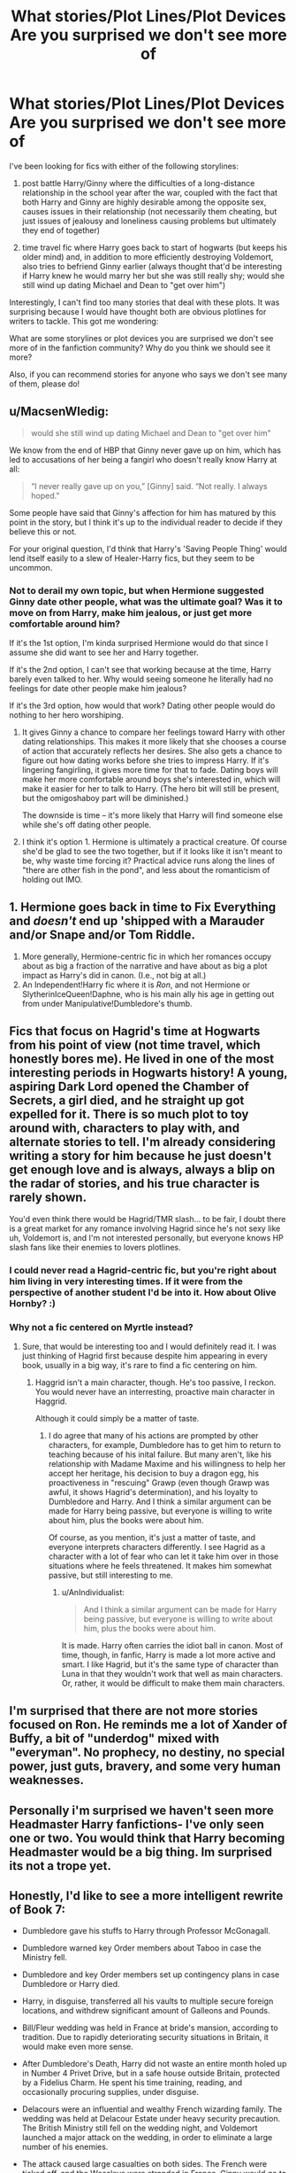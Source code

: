 #+TITLE: What stories/Plot Lines/Plot Devices Are you surprised we don't see more of

* What stories/Plot Lines/Plot Devices Are you surprised we don't see more of
:PROPERTIES:
:Author: goodlife23
:Score: 11
:DateUnix: 1473288911.0
:DateShort: 2016-Sep-08
:END:
I've been looking for fics with either of the following storylines:

1) post battle Harry/Ginny where the difficulties of a long-distance relationship in the school year after the war, coupled with the fact that both Harry and Ginny are highly desirable among the opposite sex, causes issues in their relationship (not necessarily them cheating, but just issues of jealousy and loneliness causing problems but ultimately they end of together)

2) time travel fic where Harry goes back to start of hogwarts (but keeps his older mind) and, in addition to more efficiently destroying Voldemort, also tries to befriend Ginny earlier (always thought that'd be interesting if Harry knew he would marry her but she was still really shy; would she still wind up dating Michael and Dean to "get over him")

Interestingly, I can't find too many stories that deal with these plots. It was surprising because I would have thought both are obvious plotlines for writers to tackle. This got me wondering:

What are some storylines or plot devices you are surprised we don't see more of in the fanfiction community? Why do you think we should see it more?

Also, if you can recommend stories for anyone who says we don't see many of them, please do!


** u/MacsenWledig:
#+begin_quote
  would she still wind up dating Michael and Dean to "get over him"
#+end_quote

We know from the end of HBP that Ginny never gave up on him, which has led to accusations of her being a fangirl who doesn't really know Harry at all:

#+begin_quote
  “I never really gave up on you,” [Ginny] said. “Not really. I always hoped."
#+end_quote

Some people have said that Ginny's affection for him has matured by this point in the story, but I think it's up to the individual reader to decide if they believe this or not.

For your original question, I'd think that Harry's 'Saving People Thing' would lend itself easily to a slew of Healer-Harry fics, but they seem to be uncommon.
:PROPERTIES:
:Author: MacsenWledig
:Score: 15
:DateUnix: 1473291206.0
:DateShort: 2016-Sep-08
:END:

*** Not to derail my own topic, but when Hermione suggested Ginny date other people, what was the ultimate goal? Was it to move on from Harry, make him jealous, or just get more comfortable around him?

If it's the 1st option, I'm kinda surprised Hermione would do that since I assume she did want to see her and Harry together.

If it's the 2nd option, I can't see that working because at the time, Harry barely even talked to her. Why would seeing someone he literally had no feelings for date other people make him jealous?

If it's the 3rd option, how would that work? Dating other people would do nothing to her hero worshiping.
:PROPERTIES:
:Author: goodlife23
:Score: 4
:DateUnix: 1473292695.0
:DateShort: 2016-Sep-08
:END:

**** It gives Ginny a chance to compare her feelings toward Harry with other dating relationships. This makes it more likely that she chooses a course of action that accurately reflects her desires. She also gets a chance to figure out how dating works before she tries to impress Harry. If it's lingering fangirling, it gives more time for that to fade. Dating boys will make her more comfortable around boys she's interested in, which will make it easier for her to talk to Harry. (The hero bit will still be present, but the omigoshaboy part will be diminished.)

The downside is time -- it's more likely that Harry will find someone else while she's off dating other people.
:PROPERTIES:
:Score: 9
:DateUnix: 1473308647.0
:DateShort: 2016-Sep-08
:END:


**** I think it's option 1. Hermione is ultimately a practical creature. Of course she'd be glad to see the two together, but if it looks like it isn't meant to be, why waste time forcing it? Practical advice runs along the lines of "there are other fish in the pond", and less about the romanticism of holding out IMO.
:PROPERTIES:
:Author: mikan28
:Score: 3
:DateUnix: 1473337730.0
:DateShort: 2016-Sep-08
:END:


** 1. Hermione goes back in time to Fix Everything and /doesn't/ end up 'shipped with a Marauder and/or Snape and/or Tom Riddle.
2. More generally, Hermione-centric fic in which her romances occupy about as big a fraction of the narrative and have about as big a plot impact as Harry's did in canon. (I.e., not big at all.)
3. An Independent!Harry fic where it is /Ron/, and not Hermione or SlytherinIceQueen!Daphne, who is his main ally his age in getting out from under Manipulative!Dumbledore's thumb.
:PROPERTIES:
:Author: turbinicarpus
:Score: 13
:DateUnix: 1473326605.0
:DateShort: 2016-Sep-08
:END:


** Fics that focus on Hagrid's time at Hogwarts from his point of view (not time travel, which honestly bores me). He lived in one of the most interesting periods in Hogwarts history! A young, aspiring Dark Lord opened the Chamber of Secrets, a girl died, and he straight up got expelled for it. There is so much plot to toy around with, characters to play with, and alternate stories to tell. I'm already considering writing a story for him because he just doesn't get enough love and is always, always a blip on the radar of stories, and his true character is rarely shown.

You'd even think there would be Hagrid/TMR slash... to be fair, I doubt there is a great market for any romance involving Hagrid since he's not sexy like uh, Voldemort is, and I'm not interested personally, but everyone knows HP slash fans like their enemies to lovers plotlines.
:PROPERTIES:
:Author: perfectauthentic
:Score: 12
:DateUnix: 1473308555.0
:DateShort: 2016-Sep-08
:END:

*** I could never read a Hagrid-centric fic, but you're right about him living in very interesting times. If it were from the perspective of another student I'd be into it. How about Olive Hornby? :)
:PROPERTIES:
:Author: mikan28
:Score: 1
:DateUnix: 1473337815.0
:DateShort: 2016-Sep-08
:END:


*** Why not a fic centered on Myrtle instead?
:PROPERTIES:
:Author: AnIndividualist
:Score: 1
:DateUnix: 1473351762.0
:DateShort: 2016-Sep-08
:END:

**** Sure, that would be interesting too and I would definitely read it. I was just thinking of Hagrid first because despite him appearing in every book, usually in a big way, it's rare to find a fic centering on him.
:PROPERTIES:
:Author: perfectauthentic
:Score: 1
:DateUnix: 1473352657.0
:DateShort: 2016-Sep-08
:END:

***** Haggrid isn't a main character, though. He's too passive, I reckon. You would never have an interresting, proactive main character in Haggrid.

Although it could simply be a matter of taste.
:PROPERTIES:
:Author: AnIndividualist
:Score: 1
:DateUnix: 1473353109.0
:DateShort: 2016-Sep-08
:END:

****** I do agree that many of his actions are prompted by other characters, for example, Dumbledore has to get him to return to teaching because of his inital failure. But many aren't, like his relationship with Madame Maxime and his willingness to help her accept her heritage, his decision to buy a dragon egg, his proactiveness in "rescuing" Grawp (even though Grawp was awful, it shows Hagrid's determination), and his loyalty to Dumbledore and Harry. And I think a similar argument can be made for Harry being passive, but everyone is willing to write about him, plus the books were about him.

Of course, as you mention, it's just a matter of taste, and everyone interprets characters differently. I see Hagrid as a character with a lot of fear who can let it take him over in those situations where he feels threatened. It makes him somewhat passive, but still interesting to me.
:PROPERTIES:
:Author: perfectauthentic
:Score: 3
:DateUnix: 1473358587.0
:DateShort: 2016-Sep-08
:END:

******* u/AnIndividualist:
#+begin_quote
  And I think a similar argument can be made for Harry being passive, but everyone is willing to write about him, plus the books were about him.
#+end_quote

It is made. Harry often carries the idiot ball in canon. Most of time, though, in fanfic, Harry is made a lot more active and smart. I like Hagrid, but it's the same type of character than Luna in that they wouldn't work that well as main characters. Or, rather, it would be difficult to make them main characters.
:PROPERTIES:
:Author: AnIndividualist
:Score: 2
:DateUnix: 1473359104.0
:DateShort: 2016-Sep-08
:END:


** I'm surprised that there are not more stories focused on Ron. He reminds me a lot of Xander of Buffy, a bit of "underdog" mixed with "everyman". No prophecy, no destiny, no special power, just guts, bravery, and some very human weaknesses.
:PROPERTIES:
:Author: Starfox5
:Score: 11
:DateUnix: 1473341404.0
:DateShort: 2016-Sep-08
:END:


** Personally i'm surprised we haven't seen more Headmaster Harry fanfictions- I've only seen one or two. You would think that Harry becoming Headmaster would be a big thing. Im surprised its not a trope yet.
:PROPERTIES:
:Author: laserthrasher1
:Score: 4
:DateUnix: 1473354725.0
:DateShort: 2016-Sep-08
:END:


** Honestly, I'd like to see a more intelligent rewrite of Book 7:

- Dumbledore gave his stuffs to Harry through Professor McGonagall.

- Dumbledore warned key Order members about Taboo in case the Ministry fell.

- Dumbledore and key Order members set up contingency plans in case Dumbledore or Harry died.

- Harry, in disguise, transferred all his vaults to multiple secure foreign locations, and withdrew significant amount of Galleons and Pounds.

- Bill/Fleur wedding was held in France at bride's mansion, according to tradition. Due to rapidly deteriorating security situations in Britain, it would make even more sense.

- After Dumbledore's Death, Harry did not waste an entire month holed up in Number 4 Privet Drive, but in a safe house outside Britain, protected by a Fidelius Charm. He spent his time training, reading, and occasionally procuring supplies, under disguise.

- Delacours were an influential and wealthy French wizarding family. The wedding was held at Delacour Estate under heavy security precaution. The British Ministry still fell on the wedding night, and Voldemort launched a major attack on the wedding, in order to eliminate a large number of his enemies.

- The attack caused large casualties on both sides. The French were ticked off, and the Weasleys were stranded in France. Ginny would go to Beauxbaton as a result. Remaining Order members in Britain went into hiding.

- The Trio needed to infiltrate back into Britain. To provide diversions, polyjuiced 'Harry' would occasionally pop up at important magical sites in Europe, and Voldemort would deploy a significant number of Death Eaters in pursuit. Voldemort himself would seek the Elderwand, while trying to eliminating exiled Order members at same time.

- The Trio successfully returned to Britain through Muggle means. They began searching Number 12 Grimmauld Place and returned to canon track here. During the Ministry Op, they liberated dozens of Muggleborns, took the Locket, and killed Umbridge and Yaxley. With Sword of Gryffindor in hand, they quickly dispatched the Locket.

- At Hogwarts, Neville, Susan, and Luna reformed the DA. At Beauxbatons, Ginny became popular quickly and together with Gabrielle, tried to enlist volunteers for their cause.

- In France, pursuing Death Eaters went skirmishing with exiled Order members and French local authorities. As retaliation for the killing of Umbridge and Yaxley, the British Ministry demanded extradition from French, but was promptly rejected. Weasleys tried to seek more support from the French, but only achieved limited success.

I will stop here. I'd like to read what you think.
:PROPERTIES:
:Author: InquisitorCOC
:Score: 6
:DateUnix: 1473310708.0
:DateShort: 2016-Sep-08
:END:

*** I'm all about an intelligent rewrite of Book 7. I love the idea that Ginny is sent away to Beauxbatons for her protection, and it would tie in nicely with having the wedding in France beforehand. It was so weird that canon had it at the Burrow considering it's traditional to go to the bride's hometown and the additional security problems wizarding Britain had.

It's also a commonsense way to draw the French school back into the story. I always thought a main point of book 4 was to give some introduction to future international allies for the Final Battle. Turns out I was wrong!
:PROPERTIES:
:Author: mikan28
:Score: 5
:DateUnix: 1473337382.0
:DateShort: 2016-Sep-08
:END:


*** I've noticed you seem to like the idea of exploring the realities of the aftermath of the battle, like the fact that the war isn't over with Voldemort's death. I really like that idea. I tend to gravitate towards the relationship stuff after the battle, and I think a good compromise would be a story where Harry immediately becomes an auror to continue to war until all Death Eaters are eradicated, and Ginny gets frustrated because she wants time to actually be with Harry (when will the war ever be over and we can be together) and she wants to fight alongside him but he still is trying to protect her.

I like your specific ideas that make the story more political, militaristic, especially using the Delacours as a reason why the French would get more involved.

One thing you mentioned was Ginny going to Beauxbaton. I never loved the idea of her being sent back to Hogwarts that last year as she realistically would jhave been in much more danger than the books portrayed. If she went to Beauxbaton, it would be in violation of the new law about Hogwarts being compulsory. But could the Death Eaters try to get at her at Beauxbaton or would that just risk involving the French in the war?
:PROPERTIES:
:Author: goodlife23
:Score: 2
:DateUnix: 1473311835.0
:DateShort: 2016-Sep-08
:END:

**** u/InquisitorCOC:
#+begin_quote
  Ginny gets frustrated because she wants time to actually be with Harry (when will the war ever be over and we can be together) and she wants to fight alongside him but he still is trying to protect her
#+end_quote

Given how well Harry and Ginny partnered in CC, I assume Ginny often participated in Harry's missions. She might even call up volunteers from her team to provide air support.
:PROPERTIES:
:Author: InquisitorCOC
:Score: 2
:DateUnix: 1473312830.0
:DateShort: 2016-Sep-08
:END:

***** I think it's something Harry had to slowly accept from Ginny. His last images of Ginny before the battle ended was of her coming within millimeters of an killing curse.
:PROPERTIES:
:Author: goodlife23
:Score: 1
:DateUnix: 1473314497.0
:DateShort: 2016-Sep-08
:END:


**** Your first paragraph literally a plotpoint in [[/u/floreatcastellum]] 's The Aurors, save for that very last point. Linkffn(The Aurors by Floreatcastellum)
:PROPERTIES:
:Author: BigFatNo
:Score: 2
:DateUnix: 1473326712.0
:DateShort: 2016-Sep-08
:END:

***** Read it, loved it, though that specific plotline was only really delved into for a chapter or so, from what I remember. It pretty quickly became a mystery/crime thriller.
:PROPERTIES:
:Author: goodlife23
:Score: 2
:DateUnix: 1473351820.0
:DateShort: 2016-Sep-08
:END:


***** [[http://www.fanfiction.net/s/11815544/1/][*/The Aurors/*]] by [[https://www.fanfiction.net/u/6993240/FloreatCastellum][/FloreatCastellum/]]

#+begin_quote
  The last thing Harry Potter wants is to be lumped with a trainee Auror, especially one that idolises him. As he guides her through the realities of being an overworked Auror and tentatively settles into adult life with Ginny, a dark plot brews on the horizon...
#+end_quote

^{/Site/: [[http://www.fanfiction.net/][fanfiction.net]] *|* /Category/: Harry Potter *|* /Rated/: Fiction T *|* /Chapters/: 20 *|* /Words/: 96,780 *|* /Reviews/: 327 *|* /Favs/: 228 *|* /Follows/: 394 *|* /Updated/: 8/14 *|* /Published/: 2/28 *|* /id/: 11815544 *|* /Language/: English *|* /Genre/: Crime/Suspense *|* /Characters/: Harry P., Ginny W., OC *|* /Download/: [[http://www.ff2ebook.com/old/ffn-bot/index.php?id=11815544&source=ff&filetype=epub][EPUB]] or [[http://www.ff2ebook.com/old/ffn-bot/index.php?id=11815544&source=ff&filetype=mobi][MOBI]]}

--------------

*FanfictionBot*^{1.4.0} *|* [[[https://github.com/tusing/reddit-ffn-bot/wiki/Usage][Usage]]] | [[[https://github.com/tusing/reddit-ffn-bot/wiki/Changelog][Changelog]]] | [[[https://github.com/tusing/reddit-ffn-bot/issues/][Issues]]] | [[[https://github.com/tusing/reddit-ffn-bot/][GitHub]]] | [[[https://www.reddit.com/message/compose?to=tusing][Contact]]]

^{/New in this version: Slim recommendations using/ ffnbot!slim! /Thread recommendations using/ linksub(thread_id)!}
:PROPERTIES:
:Author: FanfictionBot
:Score: 1
:DateUnix: 1473326721.0
:DateShort: 2016-Sep-08
:END:


*** So...when are you gonna write this story? I'm sold.
:PROPERTIES:
:Author: Freshenstein
:Score: 2
:DateUnix: 1473326391.0
:DateShort: 2016-Sep-08
:END:


** Every time someone says "time travel harry befriends ginny earlier" i think predator grooming child.
:PROPERTIES:
:Author: viol8er
:Score: 8
:DateUnix: 1473315481.0
:DateShort: 2016-Sep-08
:END:

*** Tell me Ginny...Do you like Gladiator movies?
:PROPERTIES:
:Author: Freshenstein
:Score: 8
:DateUnix: 1473326213.0
:DateShort: 2016-Sep-08
:END:

**** I laughed at this reference! xD
:PROPERTIES:
:Author: ProfionCap
:Score: 1
:DateUnix: 1473330322.0
:DateShort: 2016-Sep-08
:END:


*** Well your mind is a bit darker than mine. For the record, I'd agree if an 18 year old Harry went back in time and started dating a 10 year old Ginny, totally messed up.

Honestly one of the challenges I have when reading time travel is how the time travelers interact with the younger versions of their friends. I'm pretty sure older Harry would find hanging out with 11 year old Ron rather annoying.
:PROPERTIES:
:Author: goodlife23
:Score: 2
:DateUnix: 1473347222.0
:DateShort: 2016-Sep-08
:END:

**** If the time travel form was memory, then Harry himself would be physically unable to do much until year 4 or later.
:PROPERTIES:
:Author: InquisitorCOC
:Score: 1
:DateUnix: 1473351499.0
:DateShort: 2016-Sep-08
:END:

***** Nor would I want to read that. I've started reading a couple where Harry and Ginny both go back in time and it is always a bit weird when they do anything at least up until 4th year.
:PROPERTIES:
:Author: goodlife23
:Score: 1
:DateUnix: 1473351747.0
:DateShort: 2016-Sep-08
:END:


** u/deleted:
#+begin_quote
  post battle Harry/Ginny [...] long-distance relationship in the school year [...] issues of jealousy and loneliness
#+end_quote

I dunno, I prefer seeing couples where each person trusts the other. It's how my relationship works, and I think it's not unreasonable to expect to have a significant other whom you can trust.

#+begin_quote
  2) time travel fic [...] tries to befriend Ginny earlier [...] marry her
#+end_quote

Let's say Harry went back immediately after canon events. He's seventeen. Ginny is /ten/. I know it's popular to seek a younger bride, but that's well into creepy territory. And realistically, it would take some time to research a way to go back in time. For instance, in /Backwards with Purpose/, it took two years after the Battle of Hogwarts for the crew to decide to go back in time. At that point, Harry would be twice Ginny's age.
:PROPERTIES:
:Score: 5
:DateUnix: 1473308160.0
:DateShort: 2016-Sep-08
:END:

*** u/goodlife23:
#+begin_quote
  I dunno, I prefer seeing couples where each person trusts the other. It's how my relationship works, and I think it's not unreasonable to expect to have a significant other whom you can trust.
#+end_quote

Of course its not unreasonable to expect that you can trust your significant other. I'm not sure I see your point.

So for you its just a personal preference of liking couples who trust each other, it's not about whether it is plausible such a situation would occur with Harry and Ginny? Fair enough, but in case you don't think this would actually happen:

keep in mind they would still be teenagers so they likely wouldn't be like an older couple who has more general maturity. Also, it's not a matter of not trusting each other. It's more about being lonely and not able to regularly communicate with each other, plus being constantly hit on that might lead to friction. Add in the fact that Ginny is a jealous person (and Harry too at least based on the whole Dean thing) and it's easy to see how this could be an issue.

I like to read stories with conflict in relationships as its more interesting than reading about a couple where nothing goes wrong. I get people not liking that because they don't want Harry to suffer any more, but again, I need conflict in my story.

#+begin_quote
  Let's say Harry went back immediately after canon events. He's seventeen. Ginny is ten. I know it's popular to seek a younger bride, but that's well into creepy territory. And realistically, it would take some time to research a way to go back in time. For instance, in Backwards with Purpose, it took two years after the Battle of Hogwarts for the crew to decide to go back in time. At that point, Harry would be twice Ginny's age.
#+end_quote

I'm not suggesting I want to see something where Harry tries to immediately date Ginny. I agree it would be a bit creepy. I'm talking about examining how Harry would actually interact with the woman he knows he will one day marry. Does he try to befriend her much sooner and how does that work since Ginny can't even utter a sentence around him until her 3rd or 4th year? When does he feel its appropriate to officially date her, and does his hesitation to do so lead her to think he isn't interested and start dating other guys? How would Harry feel seeing that, since in his mind, they are dating, but in the alternate timeline they aren't? Let's say they start dating around the same time as in the original series, but Harry still feels the need to keep it relatively PG because he is older in his mind. Does Ginny get frustrated? When does Harry tell Ginny the truth? How does she take him lying to her?

There are so many interesting questions to answer that have nothing to do with them actually being together when she is 11.
:PROPERTIES:
:Author: goodlife23
:Score: 3
:DateUnix: 1473311239.0
:DateShort: 2016-Sep-08
:END:

**** u/UndeadBBQ:
#+begin_quote
  he will one day marry
#+end_quote

But that is the question, isn't it? Would he even go that way, or would he seek to be a young lover for a woman that is his actual age? As overdone as timetravel is, the possibilities after the act of traveling the 4th dimension aren't even remotely well explored.
:PROPERTIES:
:Author: UndeadBBQ
:Score: 2
:DateUnix: 1473332139.0
:DateShort: 2016-Sep-08
:END:

***** u/Deathcrow:
#+begin_quote
  the possibilities after the act of traveling the 4th dimension aren't even remotely well explored.
#+end_quote

Yeah, people don't really think about that. This girl that you were supposed to marry: She now didn't grow up with you. She didn't get to know you as a child. She didn't do any of those things with you. She got to know you as an adult and if you begin courting her before a certain age you are a real big creep. Unless you live as a hermit you will get to know other people (maybe your age) during the time that you wait and she might fall in love with someone else.

That you would get together again with your 'original' wife seems like a very remote possibility to me. Especially because you'd always have to consider the possibility that you manipulated her into the relationship with your prior knowledge.
:PROPERTIES:
:Author: Deathcrow
:Score: 2
:DateUnix: 1473353801.0
:DateShort: 2016-Sep-08
:END:


**** u/deleted:
#+begin_quote
  So for you its just a personal preference of liking couples who trust each other, it's not about whether it is plausible such a situation would occur with Harry and Ginny?
#+end_quote

It's entirely plausible, more so than them trusting each other. But I like reading and writing things that bolster my hope and positive thinking toward fellow humans.

#+begin_quote
  I'm not suggesting I want to see something where Harry tries to immediately date Ginny. I agree it would be a bit creepy.
#+end_quote

Using the half plus seven metric, it stops being creepy around five years after Ginny graduates. But the rest of it, how to use your friends in ways that strengthen and improve them, has plenty of merit.
:PROPERTIES:
:Score: 1
:DateUnix: 1473345865.0
:DateShort: 2016-Sep-08
:END:

***** Unless Harry doesn't age mentally. For purposes of the story usually he remains whatever age he is when sent back. Bit contrived but I can live with that
:PROPERTIES:
:Author: goodlife23
:Score: 1
:DateUnix: 1473347357.0
:DateShort: 2016-Sep-08
:END:


*** u/AnIndividualist:
#+begin_quote
  Let's say Harry went back immediately after canon events. He's seventeen. Ginny is ten. I know it's popular to seek a younger bride, but that's well into creepy territory. And realistically, it would take some time to research a way to go back in time. For instance, in Backwards with Purpose, it took two years after the Battle of Hogwarts for the crew to decide to go back in time. At that point, Harry would be twice Ginny's age.
#+end_quote

Which is exactly why this plot line is interresting.It's one of the issues that come with time travel that are almost never considered.
:PROPERTIES:
:Author: AnIndividualist
:Score: 1
:DateUnix: 1473351972.0
:DateShort: 2016-Sep-08
:END:


** I would love to see more stories about the adult characters (by which I mean the ones who were already adult in the original books). When I first discovered fanfiction, that was what I was looking for (specifically stories about Sirius) and I was genuinely surprised not to find more - especially as I thought Sirius was a pretty popular character.

It doesn't surprise me any more - I do realise that the reader demographic generally is very young and they want to read about character who reflect their own experiences, but it still disappoints me.

I'd like to read more about Moody and Hagrid and Shacklebolt and McGonagall too. All of them really.
:PROPERTIES:
:Author: booksandpots
:Score: 2
:DateUnix: 1473324858.0
:DateShort: 2016-Sep-08
:END:


** One of the things I wish more people would have tackled is Harry´s children dealing with his past, both the hero stuff (imagine having to live up to a guy who at only eleven managed to rescue a rare artefact from a Voldemort, defeated a basilisk at twelve and at seventeen actually defeated Voldemort) and the less than optimal childhood with the Dursleys... I imagine then been curious about his past (because the books about him only tell so much) and looking at a pensieve and learning the truth...

other thing that has a surprising lack of material is Merlin himself... How he became the most famous wizard of all time, why was he so powerfull, why he is known in the Muggle world, how no one remembers he was a Slytherin (or pretend to not remember).
:PROPERTIES:
:Author: ProfionCap
:Score: 1
:DateUnix: 1473331151.0
:DateShort: 2016-Sep-08
:END:


** To Nr. 1: Of course we don't see that often. Most romance authors can't write tension - /at all/. If its a Harry/Ginny fic then the tension is superficial and made up. If its a Harry/AnybodyElse we see the relationship crash and burn in the first few chapters.

There are some exceptions, but in general fanfiction romance is fluff galore.

To Nr. 2: Most timetravel fics include the theory that the timeline has to be kept going or something bad happens (because that is how timetravel in the HP universe works /s). That is mostly the reason why Harry doesn't approach Ginny earlier. Well, that and the fact that most of these fics also make him see what a HugeMistake^{^{TM}} his relationship with Ginny was.

edit: forgot the plots that I'd like to see.

For one, Healer Harry. Working together with Neville the Master Herbologist to develop a cure for Neville's parents (or something. I'd like a story like that).

Then I always wonder why there aren't more fics with Harry growing up somewhere else, either geographically or with a more diverse set of potential guardians. I'm still waitinh for that fic that has Harry grow up in the alps, befriending wyrms, spirits and dwarves and being completely unable to pronounce squirrel when he eventually gets to Hogwarts.

Finally, I don't understand how there aren't more fics where Dumbledore is taking Harry and preparing him for his eventual destiny by making him his apprentice.
:PROPERTIES:
:Author: UndeadBBQ
:Score: 1
:DateUnix: 1473331372.0
:DateShort: 2016-Sep-08
:END:


** I think some of the big ones we lack both quality and quantity of are: *McGonagall steps up as head of house, a house is a family she says so what if she filled a grandmother sort of role for Harry.

*Harry doesn't necessarily embrace his fame but he accepts it and the expectations placed on him. He works hard to be everything a good boy who lived should be. Does this mean he actually learns something from Lockhart? Does he save people because he should or because its the right thing to do? If Harry is a charming brilliant but hollow child does that remind the Headmaster of a certain Mr T M Riddle?

*The troll kills Hermione, how does Harry cope with failing to save her? how does an eleven year old face death and their own mortality? how does he overcome so many challenges without her?

- A horcrux contains a piece of a soul, what if that was a piece of humanity, what if Harry found the diadem in fifth year poking around the Room of Requirement? What if Tom had sliced of his remorse and all that made him good, the reason he is evil is because all that could make him good have been carved off and put into the diadem? Would it recognise the horcrux within Harry? Would Harry willingly sacrifice someone to the diadem to gain a version of Tom Riddle with the majority of his knowledge and power but actually is good?
:PROPERTIES:
:Author: herO_wraith
:Score: 1
:DateUnix: 1473339141.0
:DateShort: 2016-Sep-08
:END:


** u/AnIndividualist:
#+begin_quote
  2) time travel fic where Harry goes back to start of hogwarts (but keeps his older mind) and, in addition to more efficiently destroying Voldemort, also tries to befriend Ginny earlier
#+end_quote

There might be other fics, but Linkffn([[https://www.fanfiction.net/s/2636963/1/Harry-Potter-and-the-Nightmares-of-Futures-Past]]) has that. It seems an obvious plot line, indeed, for any time travel fic that doesn't feature Evil!Weasleys.
:PROPERTIES:
:Author: AnIndividualist
:Score: 1
:DateUnix: 1473351644.0
:DateShort: 2016-Sep-08
:END:

*** [[http://www.fanfiction.net/s/2636963/1/][*/Harry Potter and the Nightmares of Futures Past/*]] by [[https://www.fanfiction.net/u/884184/S-TarKan][/S'TarKan/]]

#+begin_quote
  The war is over. Too bad no one is left to celebrate. Harry makes a desperate plan to go back in time, even though it means returning Voldemort to life. Now an 11 year old Harry with 30 year old memories is starting Hogwarts. Can he get it right?
#+end_quote

^{/Site/: [[http://www.fanfiction.net/][fanfiction.net]] *|* /Category/: Harry Potter *|* /Rated/: Fiction T *|* /Chapters/: 42 *|* /Words/: 419,605 *|* /Reviews/: 14,570 *|* /Favs/: 20,190 *|* /Follows/: 19,821 *|* /Updated/: 9/8/2015 *|* /Published/: 10/28/2005 *|* /id/: 2636963 *|* /Language/: English *|* /Genre/: Adventure/Romance *|* /Characters/: Harry P., Ginny W. *|* /Download/: [[http://www.ff2ebook.com/old/ffn-bot/index.php?id=2636963&source=ff&filetype=epub][EPUB]] or [[http://www.ff2ebook.com/old/ffn-bot/index.php?id=2636963&source=ff&filetype=mobi][MOBI]]}

--------------

*FanfictionBot*^{1.4.0} *|* [[[https://github.com/tusing/reddit-ffn-bot/wiki/Usage][Usage]]] | [[[https://github.com/tusing/reddit-ffn-bot/wiki/Changelog][Changelog]]] | [[[https://github.com/tusing/reddit-ffn-bot/issues/][Issues]]] | [[[https://github.com/tusing/reddit-ffn-bot/][GitHub]]] | [[[https://www.reddit.com/message/compose?to=tusing][Contact]]]

^{/New in this version: Slim recommendations using/ ffnbot!slim! /Thread recommendations using/ linksub(thread_id)!}
:PROPERTIES:
:Author: FanfictionBot
:Score: 1
:DateUnix: 1473351672.0
:DateShort: 2016-Sep-08
:END:


*** I've been holding off on reading it since it isn't complete if I recall correctly, but guess I should give one of the most popular fics out there a read. Can you at least tell me if the story is satisfying enough where I won't feel pissed that it will never be completed? Does it end on a cliffhanger or something like that?
:PROPERTIES:
:Author: goodlife23
:Score: 1
:DateUnix: 1473351958.0
:DateShort: 2016-Sep-08
:END:

**** I love that fic, but it's been one of my first ones. It's well written (as much as I can tell, being French, and not that gifted in English), compelling, well thought and well paced. It's also probably dated (I've heard it sometimes). It ends just before the triwizard tournament, don't remember if it was a cliffhanger, though. The fic isn't abandonned though.

All in all, it's a really enjoyable ride so far.
:PROPERTIES:
:Author: AnIndividualist
:Score: 1
:DateUnix: 1473352669.0
:DateShort: 2016-Sep-08
:END:

***** Just looked at it and says last updated a full year ago. So you're right, but i do wish we would get a sense of when the next update would be.

The 400k works scares me a bit, not because I can't read fics that long, but when you are essentially doing a rehash of the books, taking that many words to redo years 1-3 worries me. It's not a brand new story so I wish it wouldn't take even more words to go through the events of those books, when the books themselves took far less time.
:PROPERTIES:
:Author: goodlife23
:Score: 1
:DateUnix: 1473354881.0
:DateShort: 2016-Sep-08
:END:

****** It diverges rather fast. It didn't feel like reading a rehash (then again I wasn't as used to HP fanfic as I am now). I'd say give it a try, nothing forces you to finnish it.

Harry's seriously proactive in this one.
:PROPERTIES:
:Author: AnIndividualist
:Score: 1
:DateUnix: 1473355371.0
:DateShort: 2016-Sep-08
:END:

******* I'll give it a whirl. Currently reading HP and the Bonds of Time, which is probably why I was hesitant for another 400k word time travel story. I really like Bonds of Time but the writer covers books 1-2 and then 3-4 in about 450-500k words each. That's basically the same word count as books 1-4 combined. And it shows with the slow pacing at times.
:PROPERTIES:
:Author: goodlife23
:Score: 1
:DateUnix: 1473355533.0
:DateShort: 2016-Sep-08
:END:

******** That one's on my read list, actually. My read-list is beginning to be a bit long however...
:PROPERTIES:
:Author: AnIndividualist
:Score: 1
:DateUnix: 1473355732.0
:DateShort: 2016-Sep-08
:END:


** I'm surprised there isn't more exploring what would have happened if Snape and Lily got together. I mean, JKR herself said Lily could have potentially loved Snape if he hadn't been so much into the Dark Arts.

Also, I still want my fics that ship Draco with a sexy goblet.
:PROPERTIES:
:Author: dysphere
:Score: 1
:DateUnix: 1473306612.0
:DateShort: 2016-Sep-08
:END:

*** There are ~4500 fics devoted to [[https://www.fanfiction.net/book/Harry-Potter/?&srt=4&r=10&s=2&c1=9&c2=8&_c1=7][Snape/Lily pairing]], some of them actually pretty good:

*The Moment It Began*, linkffn(3735743)

*His Greatest Wish*, linkffn(6548167)

*Come Once Again and Love Me*, linkffn(7670834)
:PROPERTIES:
:Author: InquisitorCOC
:Score: 5
:DateUnix: 1473308205.0
:DateShort: 2016-Sep-08
:END:

**** I want the pairing to be more of a what-if type thing, though, not as the focal point for a romance.
:PROPERTIES:
:Author: dysphere
:Score: 2
:DateUnix: 1473308262.0
:DateShort: 2016-Sep-08
:END:


**** [[http://www.fanfiction.net/s/3735743/1/][*/The Moment It Began/*]] by [[https://www.fanfiction.net/u/46567/Sindie][/Sindie/]]

#+begin_quote
  Deathly Hallows spoilers ensue. This story is being written as a response to JKR's comment in an interview where she said if Snape could choose to live his life over, he would choose Lily over the Death Eaters. AU Sequel posted: The Moment It Ended.
#+end_quote

^{/Site/: [[http://www.fanfiction.net/][fanfiction.net]] *|* /Category/: Harry Potter *|* /Rated/: Fiction T *|* /Chapters/: 125 *|* /Words/: 305,310 *|* /Reviews/: 6,639 *|* /Favs/: 3,043 *|* /Follows/: 1,334 *|* /Updated/: 6/13 *|* /Published/: 8/20/2007 *|* /Status/: Complete *|* /id/: 3735743 *|* /Language/: English *|* /Genre/: Romance/Drama *|* /Characters/: Severus S., Lily Evans P. *|* /Download/: [[http://www.ff2ebook.com/old/ffn-bot/index.php?id=3735743&source=ff&filetype=epub][EPUB]] or [[http://www.ff2ebook.com/old/ffn-bot/index.php?id=3735743&source=ff&filetype=mobi][MOBI]]}

--------------

[[http://www.fanfiction.net/s/7670834/1/][*/Come Once Again and Love Me/*]] by [[https://www.fanfiction.net/u/3117309/laventadorn][/laventadorn/]]

#+begin_quote
  Severus wakes up in the afterlife expecting something rather different than being almost-seventeen again. Seriously, what kind of game is this? But wait - Lily's come back, too - from 1981? Perhaps it's a second chance... but to do what? SS/LE
#+end_quote

^{/Site/: [[http://www.fanfiction.net/][fanfiction.net]] *|* /Category/: Harry Potter *|* /Rated/: Fiction M *|* /Chapters/: 25 *|* /Words/: 188,760 *|* /Reviews/: 625 *|* /Favs/: 870 *|* /Follows/: 260 *|* /Updated/: 1/26/2012 *|* /Published/: 12/24/2011 *|* /Status/: Complete *|* /id/: 7670834 *|* /Language/: English *|* /Genre/: Drama/Angst *|* /Characters/: Severus S., Lily Evans P. *|* /Download/: [[http://www.ff2ebook.com/old/ffn-bot/index.php?id=7670834&source=ff&filetype=epub][EPUB]] or [[http://www.ff2ebook.com/old/ffn-bot/index.php?id=7670834&source=ff&filetype=mobi][MOBI]]}

--------------

[[http://www.fanfiction.net/s/6548167/1/][*/His Greatest Wish/*]] by [[https://www.fanfiction.net/u/1605696/AndromedaMarine][/AndromedaMarine/]]

#+begin_quote
  It has been Severus Snape's greatest wish to go back and fix his life with Lily. What happens when he suddenly gets the chance, remembers everything, and has changed enough to avoid Slytherin? Marauder-era, pre- and established Severus/Lily. 50/50 COMPLETE!
#+end_quote

^{/Site/: [[http://www.fanfiction.net/][fanfiction.net]] *|* /Category/: Harry Potter *|* /Rated/: Fiction T *|* /Chapters/: 50 *|* /Words/: 231,363 *|* /Reviews/: 1,217 *|* /Favs/: 1,473 *|* /Follows/: 1,474 *|* /Updated/: 12/11/2015 *|* /Published/: 12/11/2010 *|* /Status/: Complete *|* /id/: 6548167 *|* /Language/: English *|* /Genre/: Romance/Drama *|* /Characters/: Lily Evans P., Severus S. *|* /Download/: [[http://www.ff2ebook.com/old/ffn-bot/index.php?id=6548167&source=ff&filetype=epub][EPUB]] or [[http://www.ff2ebook.com/old/ffn-bot/index.php?id=6548167&source=ff&filetype=mobi][MOBI]]}

--------------

*FanfictionBot*^{1.4.0} *|* [[[https://github.com/tusing/reddit-ffn-bot/wiki/Usage][Usage]]] | [[[https://github.com/tusing/reddit-ffn-bot/wiki/Changelog][Changelog]]] | [[[https://github.com/tusing/reddit-ffn-bot/issues/][Issues]]] | [[[https://github.com/tusing/reddit-ffn-bot/][GitHub]]] | [[[https://www.reddit.com/message/compose?to=tusing][Contact]]]

^{/New in this version: Slim recommendations using/ ffnbot!slim! /Thread recommendations using/ linksub(thread_id)!}
:PROPERTIES:
:Author: FanfictionBot
:Score: 1
:DateUnix: 1473308216.0
:DateShort: 2016-Sep-08
:END:
